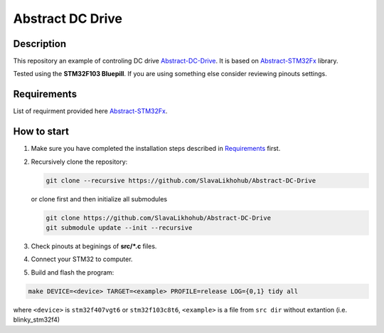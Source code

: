 #################
Abstract DC Drive
#################

Description
***********

This repository an example of controling DC drive `Abstract-DC-Drive <https://github.com/SlavaLikhohub/Abstract-DC-Drive>`_.
It is based on `Abstract-STM32Fx <https://github.com/SlavaLikhohub/Abstract-STM32Fx>`_ library.

Tested using the **STM32F103 Bluepill**. 
If you are using something else consider reviewing pinouts settings.

Requirements
************

List of requirment provided here `Abstract-STM32Fx <https://github.com/SlavaLikhohub/Abstract-STM32Fx>`_.

How to start
************

#. Make sure you have completed the installation steps described in Requirements_ first.
#. Recursively clone the repository:

   .. code-block:: shell-session
      
      git clone --recursive https://github.com/SlavaLikhohub/Abstract-DC-Drive
      
   or clone first and then initialize all submodules
   
   .. code-block:: shell-session
      
      git clone https://github.com/SlavaLikhohub/Abstract-DC-Drive
      git submodule update --init --recursive
      
#. Check pinouts at beginings of **src/*.c** files.
#. Connect your STM32 to computer.
#. Build and flash the program:
   
.. code-block:: shell-session
      
   make DEVICE=<device> TARGET=<example> PROFILE=release LOG={0,1} tidy all

where ``<device>`` is ``stm32f407vgt6`` or ``stm32f103c8t6``, ``<example>`` is a file from ``src dir`` without extantion (i.e. blinky_stm32f4)


